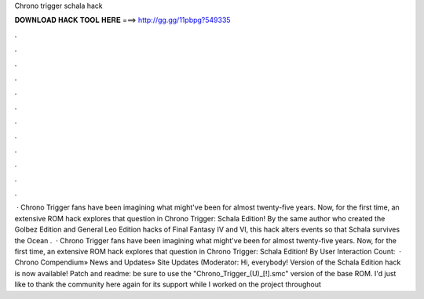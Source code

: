 Chrono trigger schala hack

𝐃𝐎𝐖𝐍𝐋𝐎𝐀𝐃 𝐇𝐀𝐂𝐊 𝐓𝐎𝐎𝐋 𝐇𝐄𝐑𝐄 ===> http://gg.gg/11pbpg?549335

.

.

.

.

.

.

.

.

.

.

.

.

 · Chrono Trigger fans have been imagining what might've been for almost twenty-five years. Now, for the first time, an extensive ROM hack explores that question in Chrono Trigger: Schala Edition! By the same author who created the Golbez Edition and General Leo Edition hacks of Final Fantasy IV and VI, this hack alters events so that Schala survives the Ocean .  · Chrono Trigger fans have been imagining what might've been for almost twenty-five years. Now, for the first time, an extensive ROM hack explores that question in Chrono Trigger: Schala Edition! By User Interaction Count:   · Chrono Compendium» News and Updates» Site Updates (Moderator: Hi, everybody! Version of the Schala Edition hack is now available! Patch and readme: be sure to use the "Chrono_Trigger_(U)_[!].smc" version of the base ROM. I'd just like to thank the community here again for its support while I worked on the project throughout 